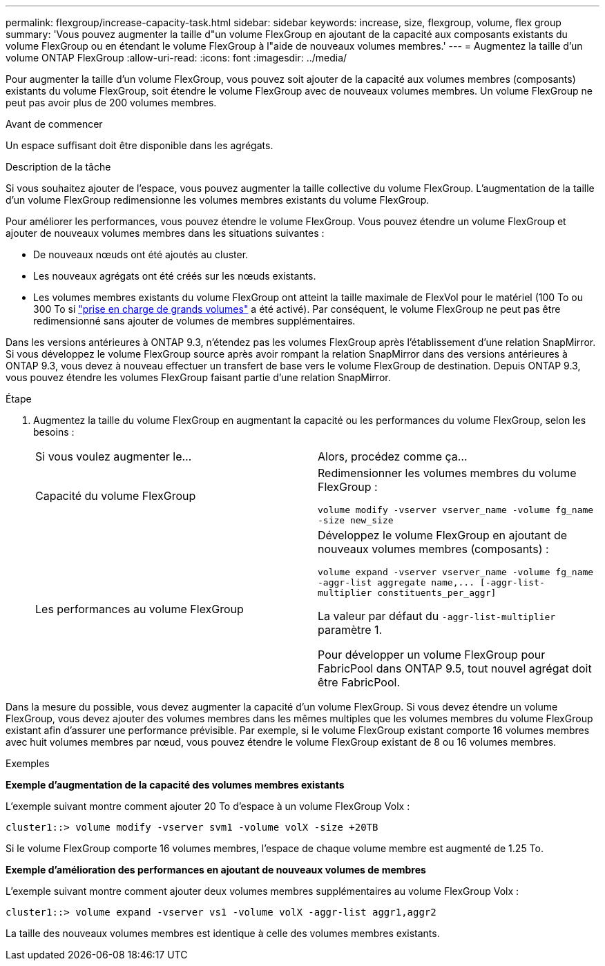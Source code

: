 ---
permalink: flexgroup/increase-capacity-task.html 
sidebar: sidebar 
keywords: increase, size, flexgroup, volume, flex group 
summary: 'Vous pouvez augmenter la taille d"un volume FlexGroup en ajoutant de la capacité aux composants existants du volume FlexGroup ou en étendant le volume FlexGroup à l"aide de nouveaux volumes membres.' 
---
= Augmentez la taille d'un volume ONTAP FlexGroup
:allow-uri-read: 
:icons: font
:imagesdir: ../media/


[role="lead"]
Pour augmenter la taille d'un volume FlexGroup, vous pouvez soit ajouter de la capacité aux volumes membres (composants) existants du volume FlexGroup, soit étendre le volume FlexGroup avec de nouveaux volumes membres. Un volume FlexGroup ne peut pas avoir plus de 200 volumes membres.

.Avant de commencer
Un espace suffisant doit être disponible dans les agrégats.

.Description de la tâche
Si vous souhaitez ajouter de l'espace, vous pouvez augmenter la taille collective du volume FlexGroup. L'augmentation de la taille d'un volume FlexGroup redimensionne les volumes membres existants du volume FlexGroup.

Pour améliorer les performances, vous pouvez étendre le volume FlexGroup. Vous pouvez étendre un volume FlexGroup et ajouter de nouveaux volumes membres dans les situations suivantes :

* De nouveaux nœuds ont été ajoutés au cluster.
* Les nouveaux agrégats ont été créés sur les nœuds existants.
* Les volumes membres existants du volume FlexGroup ont atteint la taille maximale de FlexVol pour le matériel (100 To ou 300 To si link:../volumes/enable-large-vol-file-support-task.html["prise en charge de grands volumes"] a été activé). Par conséquent, le volume FlexGroup ne peut pas être redimensionné sans ajouter de volumes de membres supplémentaires.


Dans les versions antérieures à ONTAP 9.3, n'étendez pas les volumes FlexGroup après l'établissement d'une relation SnapMirror. Si vous développez le volume FlexGroup source après avoir rompant la relation SnapMirror dans des versions antérieures à ONTAP 9.3, vous devez à nouveau effectuer un transfert de base vers le volume FlexGroup de destination. Depuis ONTAP 9.3, vous pouvez étendre les volumes FlexGroup faisant partie d'une relation SnapMirror.

.Étape
. Augmentez la taille du volume FlexGroup en augmentant la capacité ou les performances du volume FlexGroup, selon les besoins :
+
|===


| Si vous voulez augmenter le... | Alors, procédez comme ça... 


 a| 
Capacité du volume FlexGroup
 a| 
Redimensionner les volumes membres du volume FlexGroup :

`volume modify -vserver vserver_name -volume fg_name -size new_size`



 a| 
Les performances au volume FlexGroup
 a| 
Développez le volume FlexGroup en ajoutant de nouveaux volumes membres (composants) :

`+volume expand -vserver vserver_name -volume fg_name -aggr-list aggregate name,... [-aggr-list-multiplier constituents_per_aggr]+`

La valeur par défaut du `-aggr-list-multiplier` paramètre 1.

Pour développer un volume FlexGroup pour FabricPool dans ONTAP 9.5, tout nouvel agrégat doit être FabricPool.

|===


Dans la mesure du possible, vous devez augmenter la capacité d'un volume FlexGroup. Si vous devez étendre un volume FlexGroup, vous devez ajouter des volumes membres dans les mêmes multiples que les volumes membres du volume FlexGroup existant afin d'assurer une performance prévisible. Par exemple, si le volume FlexGroup existant comporte 16 volumes membres avec huit volumes membres par nœud, vous pouvez étendre le volume FlexGroup existant de 8 ou 16 volumes membres.

.Exemples
*Exemple d'augmentation de la capacité des volumes membres existants*

L'exemple suivant montre comment ajouter 20 To d'espace à un volume FlexGroup Volx :

[listing]
----
cluster1::> volume modify -vserver svm1 -volume volX -size +20TB
----
Si le volume FlexGroup comporte 16 volumes membres, l'espace de chaque volume membre est augmenté de 1.25 To.

*Exemple d'amélioration des performances en ajoutant de nouveaux volumes de membres*

L'exemple suivant montre comment ajouter deux volumes membres supplémentaires au volume FlexGroup Volx :

[listing]
----
cluster1::> volume expand -vserver vs1 -volume volX -aggr-list aggr1,aggr2
----
La taille des nouveaux volumes membres est identique à celle des volumes membres existants.
